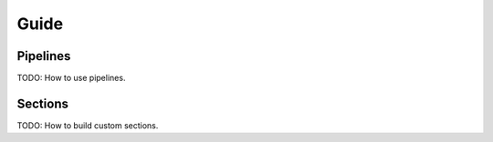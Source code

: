 =====
Guide
=====

Pipelines
---------

TODO: How to use pipelines.

Sections
--------

TODO: How to build custom sections.